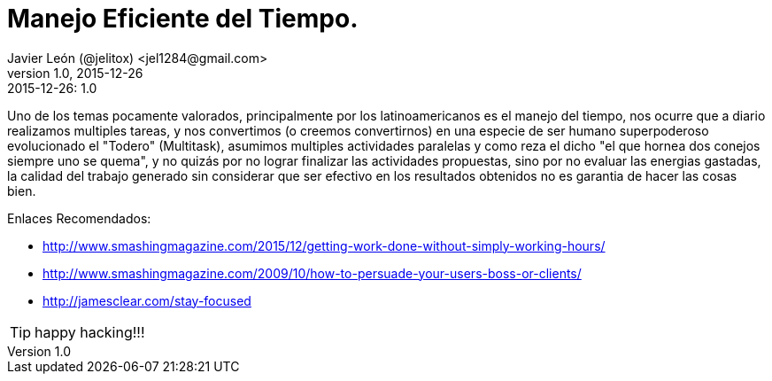= Manejo Eficiente del Tiempo.
Javier León (@jelitox) <jel1284@gmail.com>
v1.0, 2015-12-26
:toc:
:imagesdir: assets/images
:homepage: http://blog.javierleon.com.ve
:hp-tags: Blog,Personal,productividad,tiempo, eficiencia
// Web page meta data.
:keywords: Blog, Javier León, IT, Devops, Desarrollo, Sysadmin, Social, Networks, emprendimiento, Pagina Oficial,
:description: Blog personal y Profesional, +
Ingeniero en Informatica, desarrollador y Administrador de Sistemas e infraestructura, +
Redes Sociales, facebook, instagram, twitter, pinterest +
proyectos de emprendimiento Freenlance, +
Pagina principal.

.{revdate}:  {revnumber} 


Uno de los temas pocamente valorados, principalmente por los latinoamericanos es el manejo del tiempo, nos ocurre que a diario realizamos multiples tareas, y nos convertimos (o creemos convertirnos) en una especie de ser humano superpoderoso evolucionado el "Todero" (Multitask), asumimos multiples actividades paralelas y como reza el dicho "el que hornea dos conejos siempre uno se quema", y no quizás por no lograr finalizar las actividades propuestas, sino por no evaluar las energias gastadas, la calidad del trabajo generado sin considerar que ser efectivo en los resultados obtenidos no es garantia de hacer las cosas bien.

Enlaces Recomendados: 

- http://www.smashingmagazine.com/2015/12/getting-work-done-without-simply-working-hours/ 
- http://www.smashingmagazine.com/2009/10/how-to-persuade-your-users-boss-or-clients/
- http://jamesclear.com/stay-focused



TIP: happy hacking!!!
